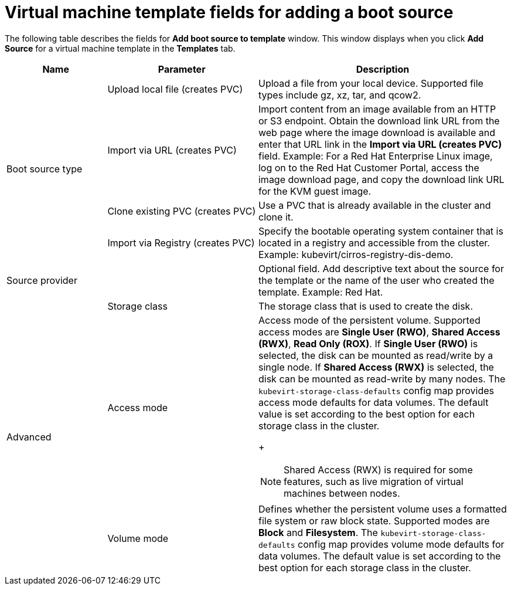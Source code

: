 // Module included in the following assemblies:
//
// * virt/vm_templates/virt-creating-vm-template.adoc

:_content-type: REFERENCE
[id="virt-template-fields-for-boot-source_{context}"]
= Virtual machine template fields for adding a boot source

The following table describes the fields for *Add boot source to template* window. This window displays when you click *Add Source* for a virtual machine template in the *Templates* tab.
[cols="2a,3a,5a"]
|===
|Name | Parameter |  Description

.4+|Boot source type
|Upload local file (creates PVC)
|Upload a file from your local device. Supported file types include gz, xz, tar, and qcow2.

|Import via URL (creates PVC)
|Import content from an image available from an HTTP or S3 endpoint. Obtain the download link URL from the web page where the image download is available and enter that URL link in the *Import via URL (creates PVC)* field. Example: For a Red Hat Enterprise Linux image, log on to the Red Hat Customer Portal, access the image download page, and copy the download link URL for the KVM guest image.

|Clone existing PVC (creates PVC)
|Use a PVC that is already available in the cluster and clone it.

|Import via Registry (creates PVC)
|Specify the bootable operating system container that is located in a registry and accessible from the cluster. Example: kubevirt/cirros-registry-dis-demo.

|Source provider
|
|Optional field. Add descriptive text about the source for the template or the name of the user who created the template. Example: Red Hat.

.3+|Advanced
|Storage class
|The storage class that is used to create the disk.

|Access mode
|Access mode of the persistent volume. Supported access modes are *Single User (RWO)*, *Shared Access (RWX)*, *Read Only (ROX)*. If *Single User (RWO)* is selected, the disk can be mounted as read/write by a single node. If *Shared Access (RWX)* is selected, the disk can be mounted as read-write by many nodes. The `kubevirt-storage-class-defaults` config map provides access mode defaults for data volumes. The default value is set according to the best option for each storage class in the cluster.
+
[NOTE]
====
Shared Access (RWX) is required for some features, such as live migration of virtual machines between nodes.
====

|Volume mode
|Defines whether the persistent volume uses a formatted file system or raw block state. Supported modes are *Block* and *Filesystem*. The `kubevirt-storage-class-defaults` config map provides volume mode defaults for data volumes. The default value is set according to the best option for each storage class in the cluster.
|===
